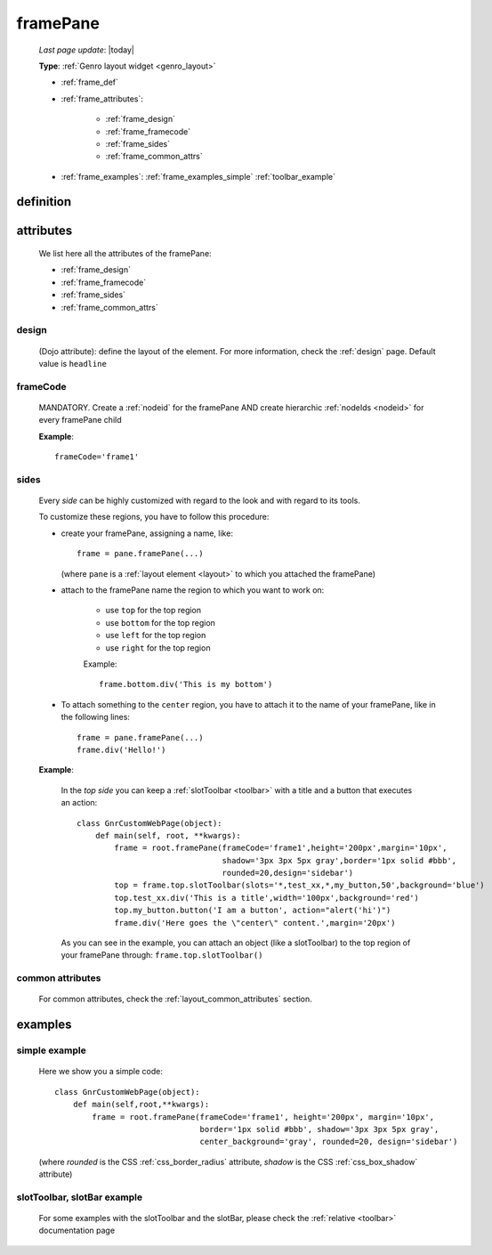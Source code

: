 .. _framepane:

=========
framePane
=========
    
    *Last page update*: |today|
    
    **Type**: :ref:`Genro layout widget <genro_layout>`
    
    * :ref:`frame_def`
    * :ref:`frame_attributes`:
    
        * :ref:`frame_design`
        * :ref:`frame_framecode`
        * :ref:`frame_sides`
        * :ref:`frame_common_attrs`
        
    * :ref:`frame_examples`: :ref:`frame_examples_simple` :ref:`toolbar_example`
    
.. _frame_def:

definition
==========
    
    .. automethod:: gnr.web.gnrwebstruct.GnrDomSrc_dojo_11.framepane
    
.. _frame_attributes:

attributes
==========

    We list here all the attributes of the framePane:
    
    * :ref:`frame_design`
    * :ref:`frame_framecode`
    * :ref:`frame_sides`
    * :ref:`frame_common_attrs`
    
.. _frame_design:

design
------
    
    (Dojo attribute): define the layout of the element. For more information, check the
    :ref:`design` page. Default value is ``headline``
    
.. _frame_framecode:

frameCode
---------
        
    MANDATORY. Create a :ref:`nodeid` for the framePane AND create hierarchic :ref:`nodeIds
    <nodeid>` for every framePane child
      
    **Example**::
      
        frameCode='frame1'
        
.. _frame_sides:
    
sides
-----
    
    Every *side* can be highly customized with regard to the look and with regard to its tools.
    
    To customize these regions, you have to follow this procedure:
    
    * create your framePane, assigning a name, like::
    
        frame = pane.framePane(...)
        
      (where ``pane`` is a :ref:`layout element <layout>` to which you attached the framePane)
      
    * attach to the framePane name the region to which you want to work on:
    
        * use ``top`` for the top region
        * use ``bottom`` for the top region
        * use ``left`` for the top region
        * use ``right`` for the top region
        
        Example::
        
            frame.bottom.div('This is my bottom')
            
    * To attach something to the ``center`` region, you have to attach it to the name of your
      framePane, like in the following lines::
      
        frame = pane.framePane(...)
        frame.div('Hello!')
        
    **Example**:
    
        In the *top side* you can keep a :ref:`slotToolbar <toolbar>` with a title and a button
        that executes an action::
        
            class GnrCustomWebPage(object):
                def main(self, root, **kwargs):
                    frame = root.framePane(frameCode='frame1',height='200px',margin='10px',
                                           shadow='3px 3px 5px gray',border='1px solid #bbb',
                                           rounded=20,design='sidebar')
                    top = frame.top.slotToolbar(slots='*,test_xx,*,my_button,50',background='blue')
                    top.test_xx.div('This is a title',width='100px',background='red')
                    top.my_button.button('I am a button', action="alert('hi')")
                    frame.div('Here goes the \"center\" content.',margin='20px')
                    
        As you can see in the example, you can attach an object (like a slotToolbar) to the
        top region of your framePane through: ``frame.top.slotToolbar()``
        
.. _frame_common_attrs:

common attributes
-----------------

    For common attributes, check the :ref:`layout_common_attributes` section.
    
.. _frame_examples:

examples
========

.. _frame_examples_simple:

simple example
--------------

    Here we show you a simple code::
        
        class GnrCustomWebPage(object):
            def main(self,root,**kwargs):
                frame = root.framePane(frameCode='frame1', height='200px', margin='10px',
                                       border='1px solid #bbb', shadow='3px 3px 5px gray',
                                       center_background='gray', rounded=20, design='sidebar')
    
    (where *rounded* is the CSS :ref:`css_border_radius` attribute, *shadow* is the CSS
    :ref:`css_box_shadow` attribute)
    
.. _toolbar_example:

slotToolbar, slotBar example
----------------------------
    
    For some examples with the slotToolbar and the slotBar, please check the
    :ref:`relative <toolbar>` documentation page
    